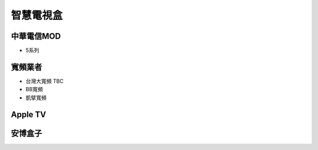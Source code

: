 .. _SmarttvBox:

==========
智慧電視盒
==========

-----------
中華電信MOD
-----------
* 5系列

--------
寬頻業者
--------

* 台灣大寬頻 TBC

* BB寬頻

* 凱擘寬頻

---------
Apple TV
---------

--------
安博盒子
--------



